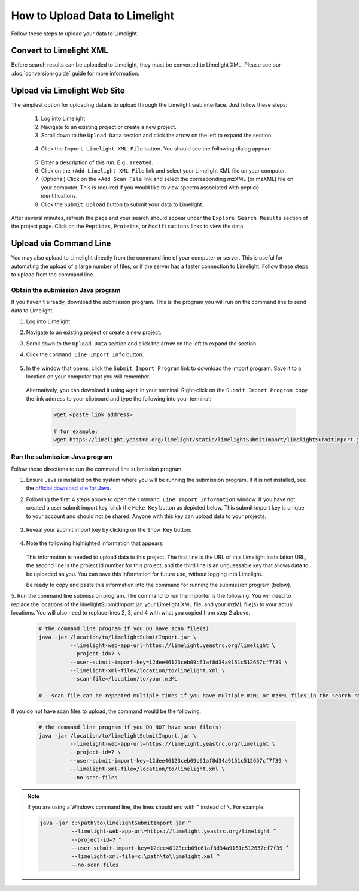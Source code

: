 ====================================
How to Upload Data to Limelight
====================================
Follow these steps to upload your data to Limelight.

Convert to Limelight XML
=============================
Before search results can be uploaded to Limelight, they must be converted to Limelight XML. Please
see our :doc:`conversion-guide` guide for more information.

Upload via Limelight Web Site
=============================
The simplest option for uploading data is to upload through the Limelight web interface. Just
follow these steps:

    1. Log into Limelight

    2. Navigate to an existing project or create a new project.

    3. Scroll down to the ``Upload Data`` section and click the arrow on the left to expand the section.

     .. image:: /_static/share-data-section.png

    4. Click the ``Import Limelight XML File`` button. You should see the following dialog appear:

     .. image:: /_static/import-limelight-xml.png

    5. Enter a description of this run. E.g., ``Treated``.

    6. Click on the ``+Add Limelight XML File`` link and select your Limelight XML file on your computer.

    7. (Optional) Click on the ``+Add Scan File`` link and select the corresponding mzXML (or mzXML) file on your computer. This is required if you would like to view spectra associated with peptide identifications.

    8. Click the ``Submit Upload`` button to submit your data to Limelight.

After several minutes, refresh the page and your search should appear under the ``Explore Search Results`` section
of the project page. Click on the ``Peptides``, ``Proteins``, or ``Modifications`` links to view the data.

Upload via Command Line
========================
You may also upload to Limelight directly from the command line of your computer or server. This is useful for
automating the upload of a large number of files, or if the server has a faster connection to Limelight. Follow
these steps to upload from the command line.

Obtain the submission Java program
-----------------------------------
If you haven't already, download the submission program. This is the program you will run on the command
line to send data to Limelight.

1. Log into Limelight
2. Navigate to an existing project or create a new project.
3. Scroll down to the ``Upload Data`` section and click the arrow on the left to expand the section.
4. Click the ``Command Line Import Info`` button.

    .. image:: /_static/command-line-import-button.png

5. In the window that opens, click the ``Submit Import Program`` link to download the import program. Save it
   to a location on your computer that you will remember.

    .. image:: /_static/command-line-import-program.png

   Alternatively, you can download it using ``wget`` in your terminal. Right-click on the ``Submit Import Program``,
   copy the link address to your clipboard and type the following into your terminal:

    .. code-block:: bash

        wget <paste link address>

        # for example:
        wget https://limelight.yeastrc.org/limelight/static/limelightSubmitImport/limelightSubmitImport.jar


Run the submission Java program
-----------------------------------
Follow these directions to run the command line submission program.

1. Ensure Java is installed on the system where you will be running the submission program. If it is not installed,
   see the `official download site for Java <https://www.java.com/en/download/>`_.

2. Following the first 4 steps above to open the ``Command Line Import Information`` window. If you have not
   created a user submit import key, click the ``Make Key`` button as depicted below. This submit import
   key is unique to your account and should not be shared. Anyone with this key can upload data to your projects.

    .. image:: /_static/submit-import-key1.png

3. Reveal your submit import key by clicking on the ``Show Key`` button:

    .. image:: /_static/submit-import-key2.png

4. Note the following highlighted information that appears:

    .. image:: /_static/submit-import-key3.png

   This information is needed to upload data to this project. The first line is the URL of this Limelight
   installation URL, the second line is the project id number for this project, and the third line is an
   unguessable key that allows data to be uploaded as you. You can save this information
   for future use, without logging into Limelight.

   Be ready to copy and paste this information into the command for running the submission program (below).

5. Run the command line submission program. The command to run the importer is the following. You will need to
replace the locations of the limelightSubmitImport.jar, your Limelight XML file, and your mzML file(s)
to your actual locations. You will also need to replace lines 2, 3, and 4 with what you copied from step
2 above.

    .. code-block:: bash

        # the command line program if you DO have scan file(s)
        java -jar /location/to/limelightSubmitImport.jar \
                  --limelight-web-app-url=https://limelight.yeastrc.org/limelight \
                  --project-id=7 \
                  --user-submit-import-key=12dee46123ceb09c61af8d34a9151c512657cf7f39 \
                  --limelight-xml-file=/location/to/limelight.xml \
                  --scan-file=/location/to/your.mzML

        # --scan-file can be repeated multiple times if you have multiple mzML or mzXML files in the search results.

If you do not have scan files to upload, the command would be the following:

    .. code-block:: bash

        # the command line program if you DO NOT have scan file(s)
        java -jar /location/to/limelightSubmitImport.jar \
                  --limelight-web-app-url=https://limelight.yeastrc.org/limelight \
                  --project-id=7 \
                  --user-submit-import-key=12dee46123ceb09c61af8d34a9151c512657cf7f39 \
                  --limelight-xml-file=/location/to/limelight.xml \
                  --no-scan-files

.. note::
 If you are using a Windows command line, the lines should end with ``^`` instead of ``\``. For example:

 .. code-block:: none

         java -jar c:\path\to\limelightSubmitImport.jar ^
                   --limelight-web-app-url=https://limelight.yeastrc.org/limelight ^
                   --project-id=7 ^
                   --user-submit-import-key=12dee46123ceb09c61af8d34a9151c512657cf7f39 ^
                   --limelight-xml-file=c:\path\to\limelight.xml ^
                   --no-scan-files
